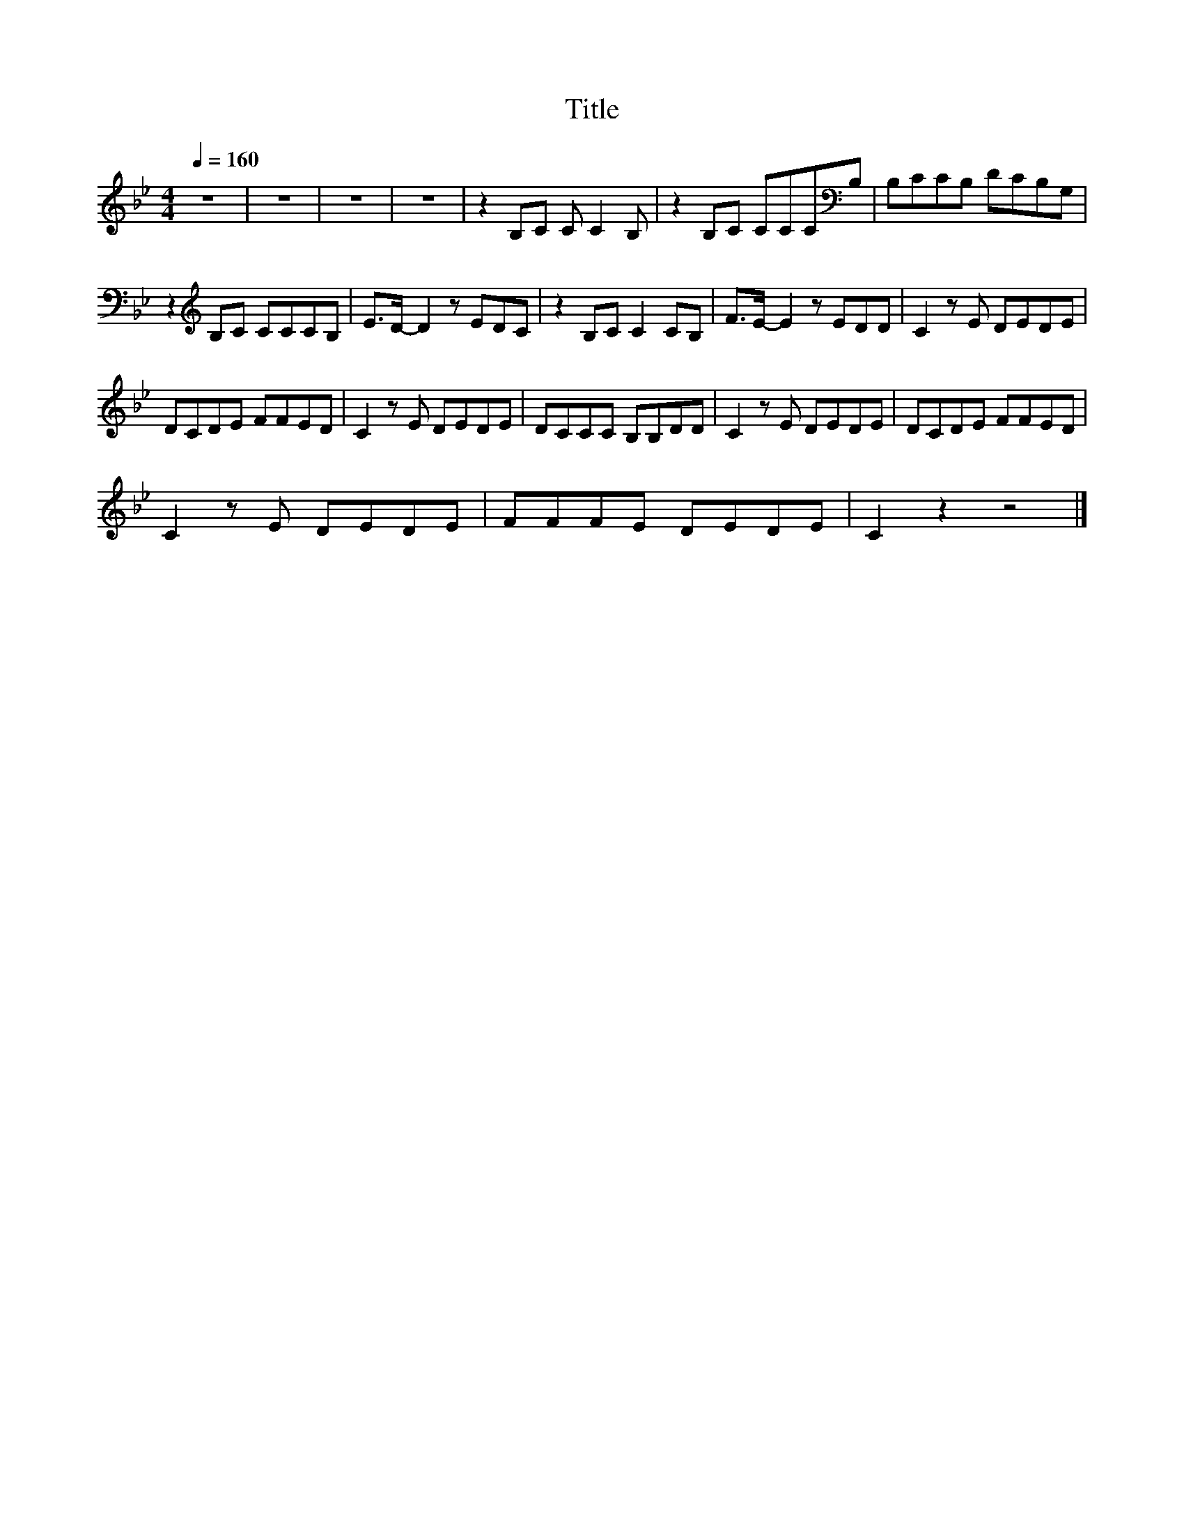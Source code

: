 X:18
T:Title
L:1/8
Q:1/4=160
M:4/4
I:linebreak $
K:Bb
V:1
 z8 | z8 | z8 | z8 | z2 B,C C C2 B, | z2 B,C CCC[K:bass]B, | B,CCB, DCB,G, |$ %7
 z2[K:treble] B,C CCCB, | E>D- D2 z EDC | z2 B,C C2 CB, | F>E- E2 z EDD | C2 z E DEDE |$ %12
 DCDE FFED | C2 z E DEDE | DCCC B,B,DD | C2 z E DEDE | DCDE FFED |$ C2 z E DEDE | FFFE DEDE | %19
 C2 z2 z4 |] %20
